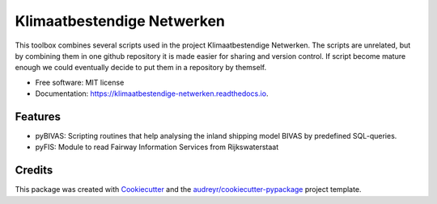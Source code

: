 ===========================
Klimaatbestendige Netwerken
===========================


.. image:: https://img.shields.io/pypi/v/klimaatbestendige_netwerken.svg
        :target: https://pypi.python.org/pypi/klimaatbestendige_netwerken

.. image:: https://img.shields.io/travis/jurjendejong/klimaatbestendige_netwerken.svg
        :target: https://travis-ci.org/jurjendejong/klimaatbestendige_netwerken

.. image:: https://readthedocs.org/projects/klimaatbestendige-netwerken/badge/?version=latest
        :target: https://klimaatbestendige-netwerken.readthedocs.io/en/latest/?badge=latest
        :alt: Documentation Status


This toolbox combines several scripts used in the project Klimaatbestendige Netwerken. The scripts are unrelated, but by combining them in one github repository it is made easier for sharing and version control. If script become mature enough we could eventually decide to put them in a repository by themself.


* Free software: MIT license
* Documentation: https://klimaatbestendige-netwerken.readthedocs.io.


Features
--------

* pyBIVAS: Scripting routines that help analysing the inland shipping model BIVAS by predefined SQL-queries.
* pyFIS: Module to read Fairway Information Services from Rijkswaterstaat

Credits
-------

This package was created with Cookiecutter_ and the `audreyr/cookiecutter-pypackage`_ project template.

.. _Cookiecutter: https://github.com/audreyr/cookiecutter
.. _`audreyr/cookiecutter-pypackage`: https://github.com/audreyr/cookiecutter-pypackage
